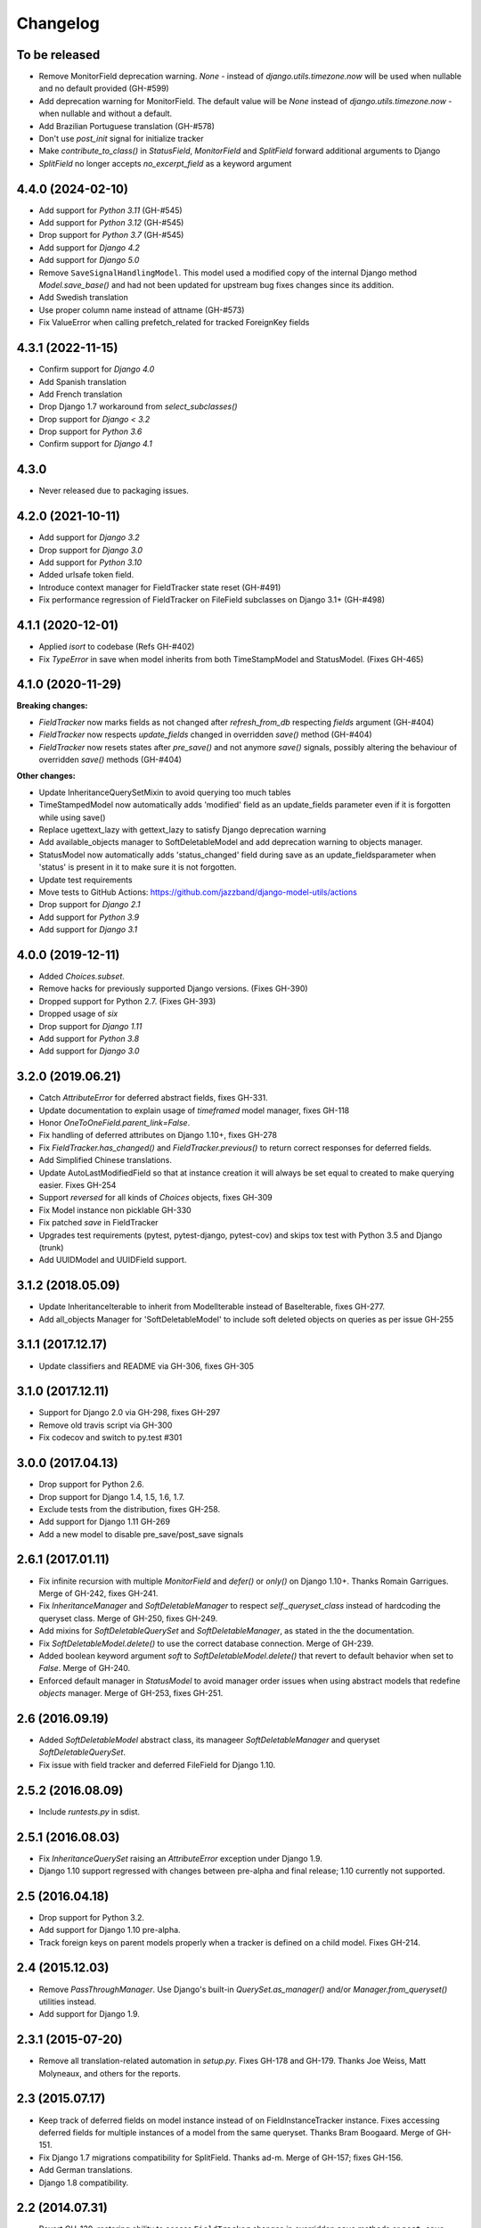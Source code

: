 Changelog
=========

To be released
--------------
- Remove MonitorField deprecation warning. `None` - instead of
  `django.utils.timezone.now` will be used when nullable and no default provided (GH-#599)
- Add deprecation warning for MonitorField. The default value will be `None`
  instead of `django.utils.timezone.now` - when nullable and without a default.
- Add Brazilian Portuguese translation (GH-#578)
- Don't use `post_init` signal for initialize tracker
- Make `contribute_to_class()` in `StatusField`, `MonitorField` and `SplitField`
  forward additional arguments to Django
- `SplitField` no longer accepts `no_excerpt_field` as a keyword argument

4.4.0 (2024-02-10)
------------------

- Add support for `Python 3.11` (GH-#545)
- Add support for `Python 3.12` (GH-#545)
- Drop support for `Python 3.7` (GH-#545)
- Add support for `Django 4.2`
- Add support for `Django 5.0`
- Remove ``SaveSignalHandlingModel``. This model used a modified copy of the internal Django method `Model.save_base()`
  and had not been updated for upstream bug fixes changes since its addition.
- Add Swedish translation
- Use proper column name instead of attname (GH-#573)
- Fix ValueError when calling prefetch_related for tracked ForeignKey fields

4.3.1 (2022-11-15)
------------------

- Confirm support for `Django 4.0`
- Add Spanish translation
- Add French translation
- Drop Django 1.7 workaround from `select_subclasses()`
- Drop support for `Django < 3.2`
- Drop support for `Python 3.6`
- Confirm support for `Django 4.1`

4.3.0
-----

- Never released due to packaging issues.

4.2.0 (2021-10-11)
------------------

- Add support for `Django 3.2`
- Drop support for `Django 3.0`
- Add support for `Python 3.10`
- Added urlsafe token field.
- Introduce context manager for FieldTracker state reset (GH-#491)
- Fix performance regression of FieldTracker on FileField subclasses on Django 3.1+
  (GH-#498)

4.1.1 (2020-12-01)
------------------

- Applied `isort` to codebase (Refs GH-#402)
- Fix `TypeError` in save when model inherits from both TimeStampModel
  and StatusModel. (Fixes GH-465)

4.1.0 (2020-11-29)
------------------

**Breaking changes:**

- `FieldTracker` now marks fields as not changed after `refresh_from_db`
  respecting `fields` argument (GH-#404)
- `FieldTracker` now respects `update_fields` changed in overridden `save()`
  method (GH-#404)
- `FieldTracker` now resets states after `pre_save()` and not anymore `save()`
  signals, possibly altering the behaviour of overridden `save()`
  methods (GH-#404)

**Other changes:**

- Update InheritanceQuerySetMixin to avoid querying too much tables
- TimeStampedModel now automatically adds 'modified' field as an update_fields
  parameter even if it is forgotten while using save()
- Replace ugettext_lazy with gettext_lazy to satisfy Django deprecation warning
- Add available_objects manager to SoftDeletableModel and add deprecation
  warning to objects manager.
- StatusModel now automatically adds 'status_changed' field during save as an
  update_fieldsparameter when 'status' is present in it to make sure it is not
  forgotten.
- Update test requirements
- Move tests to GitHub Actions: https://github.com/jazzband/django-model-utils/actions
- Drop support for `Django 2.1`
- Add support for `Python 3.9`
- Add support for `Django 3.1`

4.0.0 (2019-12-11)
------------------
- Added `Choices.subset`.
- Remove hacks for previously supported Django versions. (Fixes GH-390)
- Dropped support for Python 2.7. (Fixes GH-393)
- Dropped usage of `six`
- Drop support for `Django 1.11`
- Add support for `Python 3.8`
- Add support for `Django 3.0`

3.2.0 (2019.06.21)
-------------------
- Catch `AttributeError` for deferred abstract fields, fixes GH-331.
- Update documentation to explain usage of `timeframed` model manager, fixes GH-118
- Honor `OneToOneField.parent_link=False`.
- Fix handling of deferred attributes on Django 1.10+, fixes GH-278
- Fix `FieldTracker.has_changed()` and `FieldTracker.previous()` to return
  correct responses for deferred fields.
- Add Simplified Chinese translations.
- Update AutoLastModifiedField so that at instance creation it will
  always be set equal to created to make querying easier. Fixes GH-254
- Support `reversed` for all kinds of `Choices` objects, fixes GH-309
- Fix Model instance non picklable GH-330
- Fix patched `save` in FieldTracker
- Upgrades test requirements (pytest, pytest-django, pytest-cov) and
  skips tox test with Python 3.5 and Django (trunk)
- Add UUIDModel and UUIDField support.

3.1.2 (2018.05.09)
------------------
- Update InheritanceIterable to inherit from
  ModelIterable instead of BaseIterable, fixes GH-277.

- Add all_objects Manager for 'SoftDeletableModel' to include soft
  deleted objects on queries as per issue GH-255

3.1.1 (2017.12.17)
------------------

- Update classifiers and README via GH-306, fixes GH-305

3.1.0 (2017.12.11)
------------------

- Support for Django 2.0 via GH-298, fixes GH-297
- Remove old travis script via GH-300
- Fix codecov and switch to py.test #301

3.0.0 (2017.04.13)
------------------

- Drop support for Python 2.6.
- Drop support for Django 1.4, 1.5, 1.6, 1.7.
- Exclude tests from the distribution, fixes GH-258.
- Add support for Django 1.11 GH-269
- Add a new model to disable pre_save/post_save signals


2.6.1 (2017.01.11)
------------------

- Fix infinite recursion with multiple `MonitorField` and `defer()` or `only()`
  on Django 1.10+. Thanks Romain Garrigues. Merge of GH-242, fixes GH-241.

- Fix `InheritanceManager` and `SoftDeletableManager` to respect
  `self._queryset_class` instead of hardcoding the queryset class. Merge of
  GH-250, fixes GH-249.

- Add mixins for `SoftDeletableQuerySet` and `SoftDeletableManager`, as stated
  in the the documentation.

- Fix `SoftDeletableModel.delete()` to use the correct database connection.
  Merge of GH-239.

- Added boolean keyword argument `soft` to `SoftDeletableModel.delete()` that
  revert to default behavior when set to `False`. Merge of GH-240.

- Enforced default manager in `StatusModel` to avoid manager order issues when
  using abstract models that redefine `objects` manager. Merge of GH-253, fixes
  GH-251.


2.6 (2016.09.19)
----------------

- Added `SoftDeletableModel` abstract class, its manageer
  `SoftDeletableManager` and queryset `SoftDeletableQuerySet`.

- Fix issue with field tracker and deferred FileField for Django 1.10.


2.5.2 (2016.08.09)
------------------

- Include `runtests.py` in sdist.


2.5.1 (2016.08.03)
------------------

- Fix `InheritanceQuerySet` raising an `AttributeError` exception
  under Django 1.9.

- Django 1.10 support regressed with changes between pre-alpha and final
  release; 1.10 currently not supported.


2.5 (2016.04.18)
----------------

- Drop support for Python 3.2.

- Add support for Django 1.10 pre-alpha.

- Track foreign keys on parent models properly when a tracker
  is defined on a child model. Fixes GH-214.


2.4 (2015.12.03)
----------------

- Remove `PassThroughManager`. Use Django's built-in `QuerySet.as_manager()`
  and/or `Manager.from_queryset()` utilities instead.

- Add support for Django 1.9.


2.3.1 (2015-07-20)
------------------

- Remove all translation-related automation in `setup.py`. Fixes GH-178 and
  GH-179. Thanks Joe Weiss, Matt Molyneaux, and others for the reports.


2.3 (2015.07.17)
----------------

- Keep track of deferred fields on model instance instead of on
  FieldInstanceTracker instance. Fixes accessing deferred fields for multiple
  instances of a model from the same queryset. Thanks Bram Boogaard. Merge of
  GH-151.

- Fix Django 1.7 migrations compatibility for SplitField. Thanks ad-m. Merge of
  GH-157; fixes GH-156.

- Add German translations.

- Django 1.8 compatibility.


2.2 (2014.07.31)
----------------

- Revert GH-130, restoring ability to access ``FieldTracker`` changes in
  overridden ``save`` methods or ``post_save`` handlers. This reopens GH-83
  (inability to pickle models with ``FieldTracker``) until a solution can be
  found that doesn't break behavior otherwise. Thanks Brian May for the
  report. Fixes GH-143.


2.1.1 (2014.07.28)
------------------

- ASCII-fold all non-ASCII characters in changelog; again. Argh. Apologies to
  those whose names are mangled by this change. It seems that distutils makes
  it impossible to handle non-ASCII content reliably under Python 3 in a
  setup.py long_description, when the system encoding may be ASCII. Thanks
  Brian May for the report. Fixes GH-141.


2.1.0 (2014.07.25)
------------------

- Add support for Django's built-in migrations to ``MonitorField`` and
  ``StatusField``.

- ``PassThroughManager`` now has support for seeing exposed methods via
  ``dir``, allowing `IPython`_ tab completion to be useful. Merge of GH-104,
  fixes GH-55.

- Add pickle support for models using ``FieldTracker``.  Thanks Ondrej Slintak
  for the report.  Thanks Matthew Schinckel for the fix.  Merge of GH-130,
  fixes GH-83.

.. _IPython: https://ipython.org/


2.0.3 (2014.03.19)
-------------------

- Fix ``get_query_set`` vs ``get_queryset`` in ``PassThroughManager`` for
  Django <1.6. Fixes issues with related managers not filtering by relation
  properly. Thanks whop, Bojan Mihelac, Daniel Shapiro, and Matthew Schinckel
  for the report; Matthew for the fix. Merge of GH-121.

- Fix ``FieldTracker`` with deferred model attributes. Thanks Michael van
  Tellingen. Merge of GH-115.

- Fix ``InheritanceManager`` with self-referential FK; avoid infinite
  recursion. Thanks rsenkbeil. Merge of GH-114.

2.0.2 (2014.02.19)
-------------------

- ASCII-fold all non-ASCII characters in changelog. Apologies to those whose
  names are mangled by this change. It seems that distutils makes it impossible
  to handle non-ASCII content reliably under Python 3 in a setup.py
  long_description, when the system encoding may be ASCII. Thanks Simone Dalla
  for the report. Fixes GH-113.


2.0.1 (2014.02.11)
-------------------

- Fix dependency to be on "Django" rather than "django", which plays better
  with static PyPI mirrors. Thanks Travis Swicegood.

- Fix issue with attempt to access ``__slots__`` when copying
  ``PassThroughManager``. Thanks Patryk Zawadzki. Merge of GH-105.

- Improve ``InheritanceManager`` so any attributes added by using extra(select)
  will be propagated onto children. Thanks Curtis Maloney. Merge of GH-101,
  fixes GH-34.

- Added ``InheritanceManagerMixin``, ``InheritanceQuerySetMixin``,
  ``PassThroughManagerMixin``, and ``QueryManagerMixin`` to allow composing
  their functionality with other custom manager/queryset subclasses (e.g. those
  in GeoDjango). Thanks Douglas Meehan!


2.0 (2014.01.06)
----------------

- BACKWARDS-INCOMPATIBLE: Indexing into a ``Choices`` instance now translates
  database representations to human-readable choice names, rather than simply
  indexing into an array of choice tuples. (Indexing into ``Choices`` was
  previously not documented.) If you have code that is relying on indexing or
  slicing ``Choices``, the simplest workaround is to change e.g. ``STATUS[1:]``
  to ``list(STATUS)[1:]``.

- Fixed bug with checking for field name conflicts for added query managers on
  `StatusModel`.

- Can pass `choices_name` to `StatusField` to use a different name for
  choices class attribute. ``STATUS`` is used by default.

- Can pass model subclasses, rather than strings, into
  `select_subclasses()`. Thanks Keryn Knight. Merge of GH-79.

- Deepcopying a `Choices` instance no longer fails with infinite recursion in
  `getattr`. Thanks Leden. Merge of GH-75.

- `get_subclass()` method is now available on both managers and
  querysets. Thanks Travis Swicegood. Merge of GH-82.

- Fix bug in `InheritanceManager` with grandchild classes on Django 1.6+;
  `select_subclasses('child', 'child__grandchild')` would only ever get to the
  child class. Thanks Keryn Knight for report and proposed fix.

- MonitorField now accepts a 'when' parameter. It will update only when the field
  changes to one of the values specified.


1.5.0 (2013.08.29)
------------------

- `Choices` now accepts option-groupings. Fixes GH-14.

- `Choices` can now be added to other `Choices` or to any iterable, and can be
  compared for equality with itself. Thanks Tony Aldridge. (Merge of GH-76.)

- `Choices` now `__contains__` its Python identifier values. Thanks Keryn
  Knight. (Merge of GH-69).

- Fixed a bug causing ``KeyError`` when saving with the parameter
  ``update_fields`` in which there are untracked fields. Thanks Mikhail
  Silonov. (Merge of GH-70, fixes GH-71).

- Fixed ``FieldTracker`` usage on inherited models.  Fixes GH-57.

- Added mutable field support to ``FieldTracker`` (Merge of GH-73, fixes GH-74)


1.4.0 (2013.06.03)
------------------

- Introduced ``FieldTracker`` as replacement for ``ModelTracker``, which is now
  deprecated.

- ``PassThroughManager.for_queryset_class()`` no longer ignores superclass
  ``get_query_set``. Thanks Andy Freeland.

- Fixed ``InheritanceManager`` bug with grandchildren in Django 1.6. Thanks
  CrazyCasta.

- Fixed lack of ``get_FOO_display`` method for ``StatusField``. Fixes GH-41.


1.3.1 (2013.04.11)
------------------

- Added explicit default to ``BooleanField`` in tests, for Django trunk
  compatibility.

- Fixed intermittent ``StatusField`` bug.  Fixes GH-29.

- Added Python 3 support.

- Dropped support for Django 1.2 and 1.3.  Django 1.4.2+ required.


1.3.0 (2013.03.27)
------------------

- Allow specifying default value for a ``StatusField``. Thanks Felipe
  Prenholato.

- Fix calling ``create()`` on a ``RelatedManager`` that subclasses a dynamic
  ``PassThroughManager``. Thanks SeiryuZ for the report. Fixes GH-24.

- Add workaround for https://code.djangoproject.com/ticket/16855 in
  InheritanceQuerySet to avoid overriding prior calls to
  ``select_related()``. Thanks ivirabyan.

- Added support for arbitrary levels of model inheritance in
  InheritanceManager. Thanks ivirabyan. (This feature only works in Django
  1.6+ due to https://code.djangoproject.com/ticket/16572).

- Added ``ModelTracker`` for tracking field changes between model saves. Thanks
  Trey Hunner.


1.2.0 (2013.01.27)
------------------

- Moved primary development from `Bitbucket`_ to `GitHub`_. Bitbucket mirror
  will continue to receive updates; Bitbucket issue tracker will be closed once
  all issues tracked in it are resolved.

.. _BitBucket: https://bitbucket.org/carljm/django-model-utils/overview
.. _GitHub: https://github.com/carljm/django-model-utils/

- Removed deprecated ``ChoiceEnum``, ``InheritanceCastModel``,
  ``InheritanceCastManager``, and ``manager_from``.

- Fixed pickling of ``PassThroughManager``. Thanks Rinat Shigapov.

- Set ``use_for_related_fields = True`` on ``QueryManager``.

- Added ``__len__`` method to ``Choices``. Thanks Ryan Kaskel and James Oakley.

- Fixed ``InheritanceQuerySet`` on Django 1.5. Thanks Javier Garcia Sogo.

1.1.0 (2012.04.13)
------------------

- Updated AutoCreatedField, AutoLastModifiedField, MonitorField, and
  TimeFramedModel to use ``django.utils.timezone.now`` on Django 1.4.
  Thanks Donald Stufft.

- Fixed annotation of InheritanceQuerysets. Thanks Jeff Elmore and Facundo
  Gaich.

- Dropped support for Python 2.5 and Django 1.1. Both are no longer supported
  even for security fixes, and should not be used.

- Added ``PassThroughManager.for_queryset_class()``, which fixes use of
  ``PassThroughManager`` with related fields. Thanks Ryan Kaskel for report and
  fix.

- Added ``InheritanceManager.get_subclass()``. Thanks smacker.

1.0.0 (2011.06.16)
------------------

- Fixed using SplitField on an abstract base model.

- Fixed issue #8, adding ``use_for_related_fields = True`` to
  ``InheritanceManager``.

- Added ``PassThroughManager``. Thanks Paul McLanahan.

- Added pending-deprecation warnings for ``InheritanceCastModel``,
  ``manager_from``, and Django 1.1 support. Removed documentation for the
  deprecated utilities. Bumped ``ChoiceEnum`` from pending-deprecation to
  deprecation.

- Fixed issue #6, bug with InheritanceManager and descriptor fields (e.g.
  FileField).  Thanks zyegfryed for the fix and sayane for tests.

0.6.0 (2011.02.18)
------------------

- updated SplitField to define get_prep_value rather than get_db_prep_value.
  This avoids deprecation warnings on Django trunk/1.3, but makes SplitField
  incompatible with Django versions prior to 1.2.

- added InheritanceManager, a better approach to selecting subclass instances
  for Django 1.2+. Thanks Jeff Elmore.

- added InheritanceCastManager and InheritanceCastQuerySet, to allow bulk
  casting of a queryset to child types.  Thanks Gregor Muellegger.

0.5.0 (2010.09.24)
------------------

- added manager_from (thanks George Sakkis)
- added StatusField, MonitorField, TimeFramedModel, and StatusModel
  (thanks Jannis Leidel)
- deprecated ChoiceEnum and replaced with Choices

0.4.0 (2010.03.16)
------------------

- added SplitField
- added ChoiceEnum
- added South support for custom model fields

0.3.0
-----

- Added ``QueryManager``
